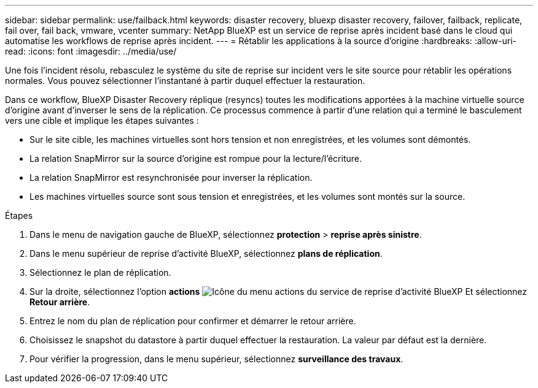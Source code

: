 ---
sidebar: sidebar 
permalink: use/failback.html 
keywords: disaster recovery, bluexp disaster recovery, failover, failback, replicate, fail over, fail back, vmware, vcenter 
summary: NetApp BlueXP est un service de reprise après incident basé dans le cloud qui automatise les workflows de reprise après incident. 
---
= Rétablir les applications à la source d'origine
:hardbreaks:
:allow-uri-read: 
:icons: font
:imagesdir: ../media/use/


[role="lead"]
Une fois l'incident résolu, rebasculez le système du site de reprise sur incident vers le site source pour rétablir les opérations normales. Vous pouvez sélectionner l'instantané à partir duquel effectuer la restauration.

Dans ce workflow, BlueXP Disaster Recovery réplique (resyncs) toutes les modifications apportées à la machine virtuelle source d'origine avant d'inverser le sens de la réplication. Ce processus commence à partir d'une relation qui a terminé le basculement vers une cible et implique les étapes suivantes :

* Sur le site cible, les machines virtuelles sont hors tension et non enregistrées, et les volumes sont démontés.
* La relation SnapMirror sur la source d'origine est rompue pour la lecture/l'écriture.
* La relation SnapMirror est resynchronisée pour inverser la réplication.
* Les machines virtuelles source sont sous tension et enregistrées, et les volumes sont montés sur la source.


.Étapes
. Dans le menu de navigation gauche de BlueXP, sélectionnez *protection* > *reprise après sinistre*.
. Dans le menu supérieur de reprise d'activité BlueXP, sélectionnez *plans de réplication*.
. Sélectionnez le plan de réplication.
. Sur la droite, sélectionnez l'option *actions* image:../use/icon-horizontal-dots.png["Icône du menu actions du service de reprise d'activité BlueXP"]  Et sélectionnez *Retour arrière*.
. Entrez le nom du plan de réplication pour confirmer et démarrer le retour arrière.
. Choisissez le snapshot du datastore à partir duquel effectuer la restauration. La valeur par défaut est la dernière.
. Pour vérifier la progression, dans le menu supérieur, sélectionnez *surveillance des travaux*.

